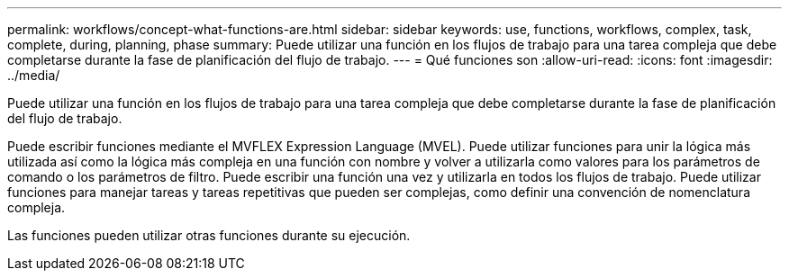 ---
permalink: workflows/concept-what-functions-are.html 
sidebar: sidebar 
keywords: use, functions, workflows, complex, task, complete, during, planning, phase 
summary: Puede utilizar una función en los flujos de trabajo para una tarea compleja que debe completarse durante la fase de planificación del flujo de trabajo. 
---
= Qué funciones son
:allow-uri-read: 
:icons: font
:imagesdir: ../media/


[role="lead"]
Puede utilizar una función en los flujos de trabajo para una tarea compleja que debe completarse durante la fase de planificación del flujo de trabajo.

Puede escribir funciones mediante el MVFLEX Expression Language (MVEL). Puede utilizar funciones para unir la lógica más utilizada así como la lógica más compleja en una función con nombre y volver a utilizarla como valores para los parámetros de comando o los parámetros de filtro. Puede escribir una función una vez y utilizarla en todos los flujos de trabajo. Puede utilizar funciones para manejar tareas y tareas repetitivas que pueden ser complejas, como definir una convención de nomenclatura compleja.

Las funciones pueden utilizar otras funciones durante su ejecución.
